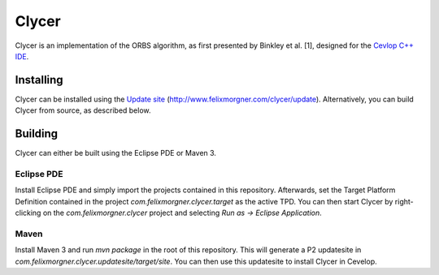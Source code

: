 Clycer
======

Clycer is an implementation of the ORBS algorithm, as first presented by Binkley
et al. [1], designed for the `Cevlop C++ IDE <https://www.cevelop.com>`_.

Installing
----------

Clycer can be installed using the `Update site <http://www.felixmorgner.com/clycer/update>`_
(http://www.felixmorgner.com/clycer/update). Alternatively, you can build Clycer
from source, as described below.

Building
--------

Clycer can either be built using the Eclipse PDE or Maven 3.

Eclipse PDE
~~~~~~~~~~~

Install Eclipse PDE and simply import the projects contained in this repository.
Afterwards, set the Target Platform Definition contained in the project
`com.felixmorgner.clycer.target` as the active TPD. You can then start Clycer by
right-clicking on the `com.felixmorgner.clycer` project and selecting
`Run as -> Eclipse Application`.

Maven
~~~~~

Install Maven 3 and run `mvn package` in the root of this repository. This will
generate a P2 updatesite in `com.felixmorgner.clycer.updatesite/target/site`.
You can then use this updatesite to install Clycer in Cevelop.
